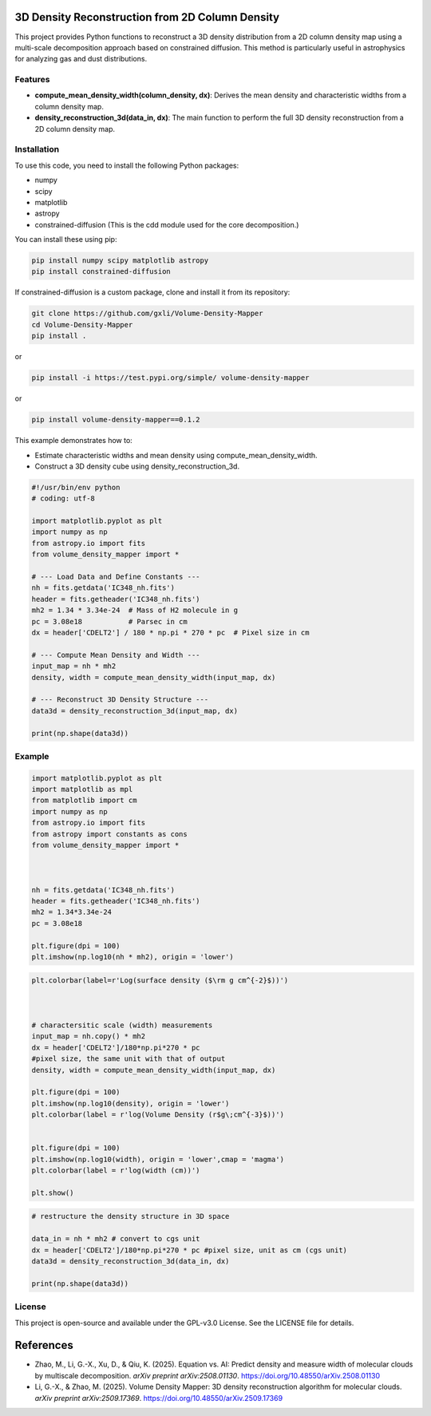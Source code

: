 3D Density Reconstruction from 2D Column Density
=================================================

This project provides Python functions to reconstruct a 3D density distribution from a 2D column density map using a multi-scale decomposition approach based on constrained diffusion. This method is particularly useful in astrophysics for analyzing gas and dust distributions.

Features
--------

- **compute_mean_density_width(column_density, dx)**: Derives the mean density and characteristic widths from a column density map.
- **density_reconstruction_3d(data_in, dx)**: The main function to perform the full 3D density reconstruction from a 2D column density map.

Installation
------------

To use this code, you need to install the following Python packages:

- numpy
- scipy
- matplotlib
- astropy
- constrained-diffusion (This is the cdd module used for the core decomposition.)

You can install these using pip:

.. code-block:: bash

    pip install numpy scipy matplotlib astropy
    pip install constrained-diffusion

If constrained-diffusion is a custom package, clone and install it from its repository:

.. code-block:: bash

    git clone https://github.com/gxli/Volume-Density-Mapper
    cd Volume-Density-Mapper
    pip install .


or 
    
.. code-block:: bash

    pip install -i https://test.pypi.org/simple/ volume-density-mapper

or 
    
.. code-block:: bash

    pip install volume-density-mapper==0.1.2
    
This example demonstrates how to:

- Estimate characteristic widths and mean density using compute_mean_density_width.
- Construct a 3D density cube using density_reconstruction_3d.

.. code-block:: python

    #!/usr/bin/env python
    # coding: utf-8

    import matplotlib.pyplot as plt
    import numpy as np
    from astropy.io import fits
    from volume_density_mapper import *

    # --- Load Data and Define Constants ---
    nh = fits.getdata('IC348_nh.fits')
    header = fits.getheader('IC348_nh.fits')
    mh2 = 1.34 * 3.34e-24  # Mass of H2 molecule in g
    pc = 3.08e18           # Parsec in cm
    dx = header['CDELT2'] / 180 * np.pi * 270 * pc  # Pixel size in cm

    # --- Compute Mean Density and Width ---
    input_map = nh * mh2
    density, width = compute_mean_density_width(input_map, dx)

    # --- Reconstruct 3D Density Structure ---
    data3d = density_reconstruction_3d(input_map, dx)

    print(np.shape(data3d))



Example
-------

.. code-block:: python


    import matplotlib.pyplot as plt
    import matplotlib as mpl
    from matplotlib import cm
    import numpy as np
    from astropy.io import fits
    from astropy import constants as cons
    from volume_density_mapper import *



    nh = fits.getdata('IC348_nh.fits')
    header = fits.getheader('IC348_nh.fits')
    mh2 = 1.34*3.34e-24
    pc = 3.08e18

    plt.figure(dpi = 100)
    plt.imshow(np.log10(nh * mh2), origin = 'lower')


.. image:: example/example_files/0.jpg
    :alt: Alternative text for the image
    :width: 600px
    :height: 400px
    :scale: 50%
    :align: center


.. code-block:: python

    plt.colorbar(label=r'Log(surface density ($\rm g cm^{-2}$))')



    # charactersitic scale (width) measurements
    input_map = nh.copy() * mh2
    dx = header['CDELT2']/180*np.pi*270 * pc
    #pixel size, the same unit with that of output
    density, width = compute_mean_density_width(input_map, dx)

    plt.figure(dpi = 100)
    plt.imshow(np.log10(density), origin = 'lower')
    plt.colorbar(label = r'log(Volume Density (r$g\;cm^{-3}$))')


    plt.figure(dpi = 100)
    plt.imshow(np.log10(width), origin = 'lower',cmap = 'magma')
    plt.colorbar(label = r'log(width (cm))')

    plt.show()

.. image:: example/example_files/1.jpg
    :alt: Alternative text for the image
    :width: 600px
    :height: 400px
    :scale: 50%
    :align: center

.. image:: example/example_files/2.jpg
    :alt: Alternative text for the image
    :width: 600px
    :height: 400px
    :scale: 50%
    :align: center




.. code-block:: python

    # restructure the density structure in 3D space

    data_in = nh * mh2 # convert to cgs unit 
    dx = header['CDELT2']/180*np.pi*270 * pc #pixel size, unit as cm (cgs unit)
    data3d = density_reconstruction_3d(data_in, dx)

    print(np.shape(data3d))



License
-------

This project is open-source and available under the GPL-v3.0 License. See the
LICENSE file for details.

References
==========

- Zhao, M., Li, G.-X., Xu, D., & Qiu, K. (2025). Equation vs. AI: Predict density and measure width of molecular clouds by multiscale decomposition. *arXiv preprint arXiv:2508.01130*. https://doi.org/10.48550/arXiv.2508.01130
- Li, G.-X., & Zhao, M. (2025). Volume Density Mapper: 3D density reconstruction algorithm for molecular clouds. *arXiv preprint arXiv:2509.17369*. https://doi.org/10.48550/arXiv.2509.17369